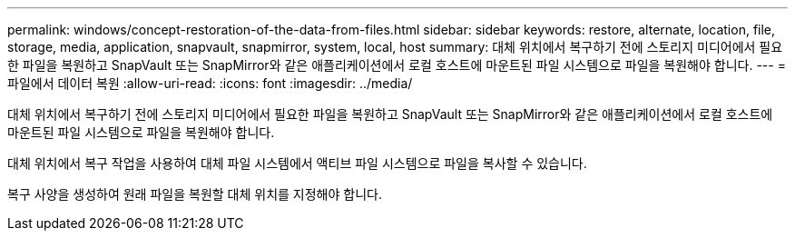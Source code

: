 ---
permalink: windows/concept-restoration-of-the-data-from-files.html 
sidebar: sidebar 
keywords: restore, alternate, location, file, storage, media, application, snapvault, snapmirror, system, local, host 
summary: 대체 위치에서 복구하기 전에 스토리지 미디어에서 필요한 파일을 복원하고 SnapVault 또는 SnapMirror와 같은 애플리케이션에서 로컬 호스트에 마운트된 파일 시스템으로 파일을 복원해야 합니다. 
---
= 파일에서 데이터 복원
:allow-uri-read: 
:icons: font
:imagesdir: ../media/


[role="lead"]
대체 위치에서 복구하기 전에 스토리지 미디어에서 필요한 파일을 복원하고 SnapVault 또는 SnapMirror와 같은 애플리케이션에서 로컬 호스트에 마운트된 파일 시스템으로 파일을 복원해야 합니다.

대체 위치에서 복구 작업을 사용하여 대체 파일 시스템에서 액티브 파일 시스템으로 파일을 복사할 수 있습니다.

복구 사양을 생성하여 원래 파일을 복원할 대체 위치를 지정해야 합니다.

